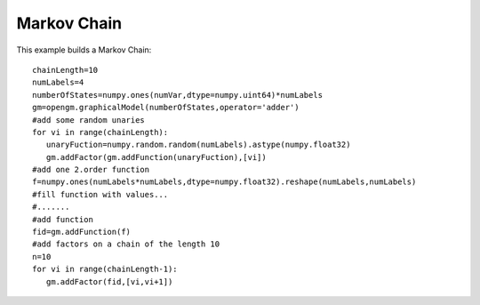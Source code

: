 Markov Chain
-----------------   
This example builds a Markov Chain::
               
   chainLength=10
   numLabels=4
   numberOfStates=numpy.ones(numVar,dtype=numpy.uint64)*numLabels
   gm=opengm.graphicalModel(numberOfStates,operator='adder')
   #add some random unaries
   for vi in range(chainLength):
      unaryFuction=numpy.random.random(numLabels).astype(numpy.float32)
      gm.addFactor(gm.addFunction(unaryFuction),[vi])
   #add one 2.order function
   f=numpy.ones(numLabels*numLabels,dtype=numpy.float32).reshape(numLabels,numLabels)
   #fill function with values...
   #.......
   #add function
   fid=gm.addFunction(f)
   #add factors on a chain of the length 10
   n=10
   for vi in range(chainLength-1):
      gm.addFactor(fid,[vi,vi+1])    

